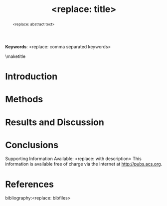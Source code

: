 #+TEMPLATE: ACS Applied Materials and Interfaces
#+key: acs-aamick
#+group: manuscript
#+contributor: John Kitchin <jkitchin@andrew.cmu.edu>
#+default-filename: manuscript.org

#+TITLE: <replace: title>
#+LATEX_CLASS: achemso
#+LATEX_CLASS_OPTIONS: [journal=aamick,manuscript=article,email=true]
#+latex_header: \setkeys{acs}{biblabel=brackets,super=true,articletitle=true}
#+latex_header: \SectionNumbersOn

#+EXPORT_EXCLUDE_TAGS: noexport
#+OPTIONS: author:nil date:nil

#+latex_header: \author{<replace: with name>}
#+latex_header: \affiliation{<replace: with address>}

#+latex_header: \author{<replace: with corresponding author>}
#+latex_header: \email{<replace: with email>}
#+latex_header: \affiliation{<replace: with address>}

#+latex_header: \keywords{<replace: comma separated keywords>}


#+begin_abstract
<replace: abstract text>
#+end_abstract

*Keywords*: <replace: comma separated keywords>

\maketitle

* Introduction

* Methods

* Results and Discussion

* Conclusions

\begin{acknowledgement}
<replace: or delete>
\end{acknowledgement}

Supporting Information Available: <replace: with description>  This information is available free of charge via the Internet at http://pubs.acs.org.

* References
# no bibliographystyle required
bibliography:<replace: bibfiles>



#+BEGIN_LaTeX
\begin{tocentry}\includegraphics{coverart}\end{tocentry}
#+END_LaTeX


* build					:noexport:
elisp:ox-manuscript-build-submission-manuscript-and-open

** Preparation of the manuscript zip file
#+BEGIN_SRC sh
rm -f manuscript.zip
zip manuscript.zip figures/*.eps manuscript.tex figures/TOC.eps
#+END_SRC

* Help					:noexport:
#+BEGIN_SRC sh
texdoc achemso
#+END_SRC
